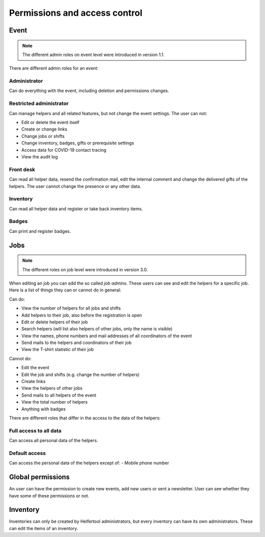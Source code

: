.. _access-control:

==============================
Permissions and access control
==============================

Event
-----

.. note::

   The different admin roles on event level were introduced in version 1.1.

There are different admin roles for an event:

Administrator
^^^^^^^^^^^^^

Can do everything with the event, including deletion and permissions changes.

Restricted administrator
^^^^^^^^^^^^^^^^^^^^^^^^

Can manage helpers and all related features, but not change the event settings. The user can not:

* Edit or delete the event itself
* Create or change links
* Change jobs or shifts
* Change inventory, badges, gifts or prerequisite settings
* Access data for COVID-19 contact tracing
* View the audit log

Front desk
^^^^^^^^^^

Can read all helper data, resend the confirmation mail, edit the internal comment and change the delivered
gifts of the helpers. The user cannot change the presence or any other data.

Inventory
^^^^^^^^^

Can read all helper data and register or take back inventory items.

Badges
^^^^^^

Can print and register badges.


Jobs
----

.. note::

   The different roles on job level were introduced in version 3.0.

When editing an job you can add the so called *job admins*. These users can
see and edit the helpers for a specific job. Here is a list of things they
can or cannot do in general:

Can do:

- View the number of helpers for all jobs and shifts
- Add helpers to their job, also before the registration is open
- Edit or delete helpers of their job
- Search helpers (will list also helpers of other jobs, only the name is visible)
- View the names, phone numbers and mail addresses of all coordinators of the event
- Send mails to the helpers and coordinators of their job
- View the T-shirt statistic of their job

Cannot do:

- Edit the event
- Edit the job and shifts (e.g. change the number of helpers)
- Create links
- View the helpers of other jobs
- Send mails to all helpers of the event
- View the total number of helpers
- Anything with badges

There are different roles that differ in the access to the data of the helpers:

Full access to all data
^^^^^^^^^^^^^^^^^^^^^^^

Can access all personal data of the helpers.

Default access
^^^^^^^^^^^^^^

Can access the personal data of the helpers except of:
- Mobile phone number

Global permissions
-------------------

An user can have the permission to create new events, add new users or sent a newsletter.
User can see whether they have some of these permissions or not.

Inventory
---------

Inventories can only be created by Helfertool administrators, but every inventory can have its own administrators.
These can edit the items of an inventory.
